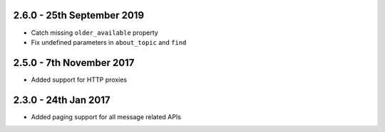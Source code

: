 2.6.0 - 25th September 2019
~~~~~~~~~~~~~~~~~~~~~~~~~~~

- Catch missing ``older_available`` property
- Fix undefined parameters in ``about_topic`` and ``find``

2.5.0 - 7th November 2017
~~~~~~~~~~~~~~~~~~~~~~~~~

- Added support for HTTP proxies

2.3.0 - 24th Jan 2017
~~~~~~~~~~~~~~~~~~~~~

- Added paging support for all message related APIs
